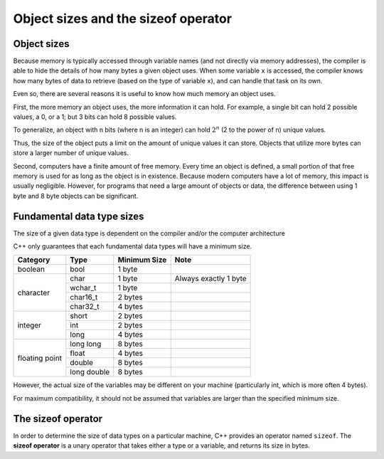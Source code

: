 ###################################################
Object sizes and the sizeof operator
###################################################

Object sizes
***********************************

Because memory is typically accessed through variable names (and not directly via memory addresses), the compiler is able to hide the details of how many bytes a given object uses. When some variable ``x`` is accessed, the compiler knows how many bytes of data to retrieve (based on the type of variable ``x``), and can handle that task on its own.

Even so, there are several reasons it is useful to know how much memory an object uses.

First, the more memory an object uses, the more information it can hold. For example, a single bit can hold 2 possible values, a 0, or a 1; but 3 bits can hold 8 possible values.

To generalize, an object with n bits (where n is an integer) can hold :math:`2^{n}` (2 to the power of n) unique values.

Thus, the size of the object puts a limit on the amount of unique values it can store. Objects that utilize more bytes can store a larger number of unique values.

Second, computers have a finite amount of free memory. Every time an object is defined, a small portion of that free memory is used for as long as the object is in existence. Because modern computers have a lot of memory, this impact is usually negligible. However, for programs that need a large amount of objects or data, the difference between using 1 byte and 8 byte objects can be significant.

Fundamental data type sizes
***********************************

The size of a given data type is dependent on the compiler and/or the computer architecture

C++ only guarantees that each fundamental data types will have a minimum size.

+-----------------+--------------+---------------+-------------------------+
| Category        | Type         | Minimum Size  | Note                    |
+=================+==============+===============+=========================+
| boolean         | bool         | 1 byte        |                         |
+-----------------+--------------+---------------+-------------------------+
| character       | char         | 1 byte        | Always exactly 1 byte   |
+                 +--------------+---------------+-------------------------+
|                 | wchar_t      | 1 byte        |                         |
+                 +--------------+---------------+-------------------------+
|                 | char16_t     | 2 bytes       |                         |
+                 +--------------+---------------+-------------------------+
|                 | char32_t     | 4 bytes       |                         |
+-----------------+--------------+---------------+-------------------------+
| integer         | short        | 2 bytes       |                         |
+                 +--------------+---------------+-------------------------+
|                 | int          | 2 bytes       |                         |
+                 +--------------+---------------+-------------------------+
|                 | long         | 4 bytes       |                         |
+-----------------+--------------+---------------+-------------------------+
| floating point  | long long    | 8 bytes       |                         |
+                 +--------------+---------------+-------------------------+
|                 | float        | 4 bytes       |                         |
+                 +--------------+---------------+-------------------------+
|                 | double       | 8 bytes       |                         |
+                 +--------------+---------------+-------------------------+
|                 | long double  | 8 bytes       |                         |
+-----------------+--------------+---------------+-------------------------+

However, the actual size of the variables may be different on your machine (particularly int, which is more often 4 bytes).

For maximum compatibility, it should not be assumed that variables are larger than the specified minimum size.

The sizeof operator
*********************

In order to determine the size of data types on a particular machine, C++ provides an operator named ``sizeof``. The **sizeof operator** is a unary operator that takes either a type or a variable, and returns its size in bytes.
